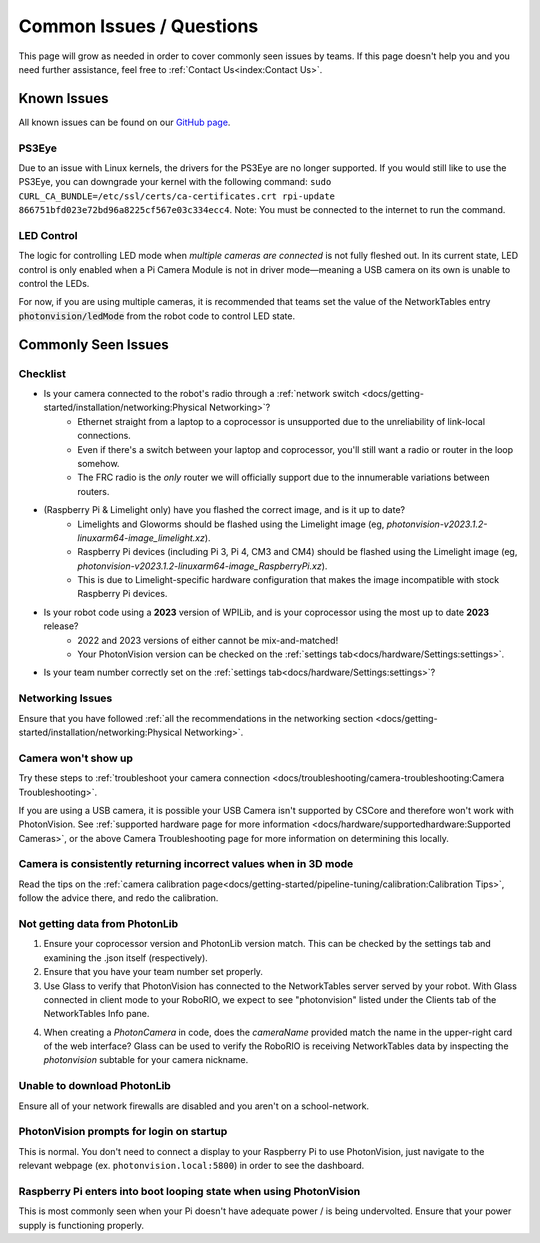 Common Issues / Questions
=========================

This page will grow as needed in order to cover commonly seen issues by teams. If this page doesn't help you and you need further assistance, feel free to :ref:`Contact Us<index:Contact Us>`.

Known Issues
------------
All known issues can be found on our `GitHub page <https://github.com/PhotonVision/photonvision/issues>`_.

PS3Eye
^^^^^^
Due to an issue with Linux kernels, the drivers for the PS3Eye are no longer supported. If you would still like to use the PS3Eye, you can downgrade your kernel with the following command: ``sudo CURL_CA_BUNDLE=/etc/ssl/certs/ca-certificates.crt rpi-update 866751bfd023e72bd96a8225cf567e03c334ecc4``. Note: You must be connected to the internet to run the command.

LED Control
^^^^^^^^^^^

The logic for controlling LED mode when `multiple cameras are connected` is not fully fleshed out. In its current state, LED control is only enabled when a Pi Camera Module is not in driver mode—meaning a USB camera on its own is unable to control the LEDs.

For now, if you are using multiple cameras, it is recommended that teams set the value of the NetworkTables entry :code:`photonvision/ledMode` from the robot code to control LED state.

Commonly Seen Issues
--------------------


Checklist
^^^^^^^^^

- Is your camera connected to the robot's radio through a :ref:`network switch <docs/getting-started/installation/networking:Physical Networking>`?
   - Ethernet straight from a laptop to a coprocessor is unsupported due to the unreliability of link-local connections.
   - Even if there's a switch between your laptop and coprocessor, you'll still want a radio or router in the loop somehow.
   - The FRC radio is the *only* router we will officially support due to the innumerable variations between routers.
- (Raspberry Pi & Limelight only) have you flashed the correct image, and is it up to date?
   - Limelights and Gloworms should be flashed using the Limelight image (eg, `photonvision-v2023.1.2-linuxarm64-image_limelight.xz`).
   - Raspberry Pi devices (including Pi 3, Pi 4, CM3 and CM4) should be flashed using the Limelight image (eg, `photonvision-v2023.1.2-linuxarm64-image_RaspberryPi.xz`).
   - This is due to Limelight-specific hardware configuration that makes the image incompatible with stock Raspberry Pi devices.
- Is your robot code using a **2023** version of WPILib, and is your coprocessor using the most up to date **2023** release?
   - 2022 and 2023 versions of either cannot be mix-and-matched!
   - Your PhotonVision version can be checked on the :ref:`settings tab<docs/hardware/Settings:settings>`.
- Is your team number correctly set on the :ref:`settings tab<docs/hardware/Settings:settings>`?


Networking Issues
^^^^^^^^^^^^^^^^^
Ensure that you have followed :ref:`all the recommendations in the networking section <docs/getting-started/installation/networking:Physical Networking>`.

Camera won't show up
^^^^^^^^^^^^^^^^^^^^
Try these steps to :ref:`troubleshoot your camera connection <docs/troubleshooting/camera-troubleshooting:Camera Troubleshooting>`.

If you are using a USB camera, it is possible your USB Camera isn't supported by CSCore and therefore won't work with PhotonVision. See :ref:`supported hardware page for more information <docs/hardware/supportedhardware:Supported Cameras>`, or the above Camera Troubleshooting page for more information on determining this locally.

Camera is consistently returning incorrect values when in 3D mode
^^^^^^^^^^^^^^^^^^^^^^^^^^^^^^^^^^^^^^^^^^^^^^^^^^^^^^^^^^^^^^^^^
Read the tips on the :ref:`camera calibration page<docs/getting-started/pipeline-tuning/calibration:Calibration Tips>`, follow the advice there, and redo the calibration.

Not getting data from PhotonLib
^^^^^^^^^^^^^^^^^^^^^^^^^^^^^^^

1. Ensure your coprocessor version and PhotonLib version match. This can be checked by the settings tab and examining the .json itself (respectively).

2. Ensure that you have your team number set properly.

3. Use Glass to verify that PhotonVision has connected to the NetworkTables server served by your robot. With Glass connected in client mode to your RoboRIO, we expect to see "photonvision" listed under the Clients tab of the NetworkTables Info pane.

.. image:: images/glass-connections.png
   :width: 600
   :alt: Using Glass to check NT connections

4. When creating a `PhotonCamera` in code, does the `cameraName` provided match the name in the upper-right card of the web interface? Glass can be used to verify the RoboRIO is receiving NetworkTables data by inspecting the `photonvision` subtable for your camera nickname.

.. image:: images/camera-subtable.png
   :width: 600
   :alt: Using Glass to check camera publishing

Unable to download PhotonLib
^^^^^^^^^^^^^^^^^^^^^^^^^^^^
Ensure all of your network firewalls are disabled and you aren't on a school-network.

PhotonVision prompts for login on startup
^^^^^^^^^^^^^^^^^^^^^^^^^^^^^^^^^^^^^^^^^
This is normal. You don't need to connect a display to your Raspberry Pi to use PhotonVision, just navigate to the relevant webpage (ex. ``photonvision.local:5800``) in order to see the dashboard.

Raspberry Pi enters into boot looping state when using PhotonVision
^^^^^^^^^^^^^^^^^^^^^^^^^^^^^^^^^^^^^^^^^^^^^^^^^^^^^^^^^^^^^^^^^^^
This is most commonly seen when your Pi doesn't have adequate power / is being undervolted. Ensure that your power supply is functioning properly.

